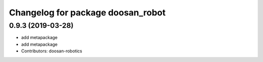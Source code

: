 ^^^^^^^^^^^^^^^^^^^^^^^^^^^^^^^^^^
Changelog for package doosan_robot
^^^^^^^^^^^^^^^^^^^^^^^^^^^^^^^^^^

0.9.3 (2019-03-28)
------------------
* add metapackage
* add metapackage
* Contributors: doosan-robotics
